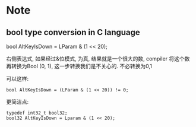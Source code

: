 * Note
** bool type conversion in C language
   bool AltKeyIsDown = LParam & (1 << 20);
   
   右侧表达式, 如果经过&位模式, 为真, 结果就是一个很大的数, compiler 将这个数再转换为Bool (0, 1), 
   这一步转换我们是不关心的. 不必转换为0,1

   可以这样:
   #+BEGIN_SRC 
   bool AltKeyIsDown = (LParam & (1 << 20)) != 0;   
   #+END_SRC
   
   更简洁点:
   #+BEGIN_SRC 
   typedef int32_t bool32;
   bool32 AltKeyIsDown = Lparam & (1 << 20);
   #+END_SRC
